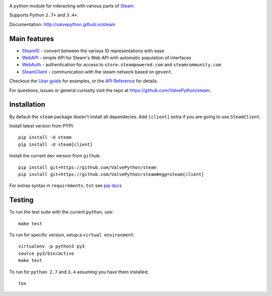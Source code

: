 |license| |coverage| |scru| |master_build|

A python module for interacting with various parts of Steam_.

Supports Python ``2.7+`` and ``3.4+``.

Documentation: http://valvepython.github.io/steam

Main features
-------------

* `SteamID <http://valvepython.github.io/steam/api/steam.client.html>`_  - convert between the various ID representations with ease
* `WebAPI <http://valvepython.github.io/steam/api/steam.webapi.html>`_ - simple API for Steam's Web API with automatic population of interfaces
* `WebAuth <http://valvepython.github.io/steam/api/steam.webauth.html>`_ - authentication for access to ``store.steampowered.com`` and ``steamcommunity.com``
* `SteamClient <http://valvepython.github.io/steam/api/steam.client.html>`_ - communication with the steam network based on ``gevent``.

Checkout the `User guide <http://valvepython.github.io/steam/user_guide.html>`_ for examples,
or the `API Reference <http://valvepython.github.io/steam/api/index.html>`_ for details.

For questions, issues or general curiosity visit the repo at `https://github.com/ValvePython/steam <https://github.com/ValvePython/steam>`_.

Installation
------------

By default the ``steam`` package doesn't install all dependecies.
Add ``[client]`` extra if you are going to use ``SteamClient``.

Install latest version from PYPI::

    pip install -U steam
    pip install -U steam[client]

Install the current dev version from ``github``::

    pip install git+https://github.com/ValvePython/steam
    pip install git+https://github.com/ValvePython/steam#egg=steam[client]

For extras syntax in ``requirements.txt`` see `pip docs <https://pip.pypa.io/en/stable/reference/pip_install/#requirement-specifiers>`_

Testing
-------

To run the test suite with the current ``python``, use::

    make test

To run for specific version, setup a ``virtual environment``::

    virtualenv -p python3 py3
    source py3/bin/active
    make test

To run for ``python 2.7`` and ``3.4`` assuming you have them installed::

    tox


.. _Steam: https://store.steampowered.com/

.. |pypi| image:: https://img.shields.io/pypi/v/steam.svg?style=flat&label=latest%20version
    :target: https://pypi.python.org/pypi/steam
    :alt: Latest version released on PyPi

.. |license| image:: https://img.shields.io/pypi/l/steam.svg?style=flat&label=license
    :target: https://pypi.python.org/pypi/steam
    :alt: MIT License

.. |coverage| image:: https://img.shields.io/coveralls/ValvePython/steam/master.svg?style=flat
    :target: https://coveralls.io/r/ValvePython/steam?branch=master
    :alt: Test coverage

.. |scru| image:: https://scrutinizer-ci.com/g/ValvePython/steam/badges/quality-score.png?b=master
    :target: https://scrutinizer-ci.com/g/ValvePython/steam/?branch=master
    :alt: Scrutinizer score

.. |master_build| image:: https://img.shields.io/travis/ValvePython/steam/master.svg?style=flat&label=master
    :target: http://travis-ci.org/ValvePython/steam/branches
    :alt: Build status of master branch

